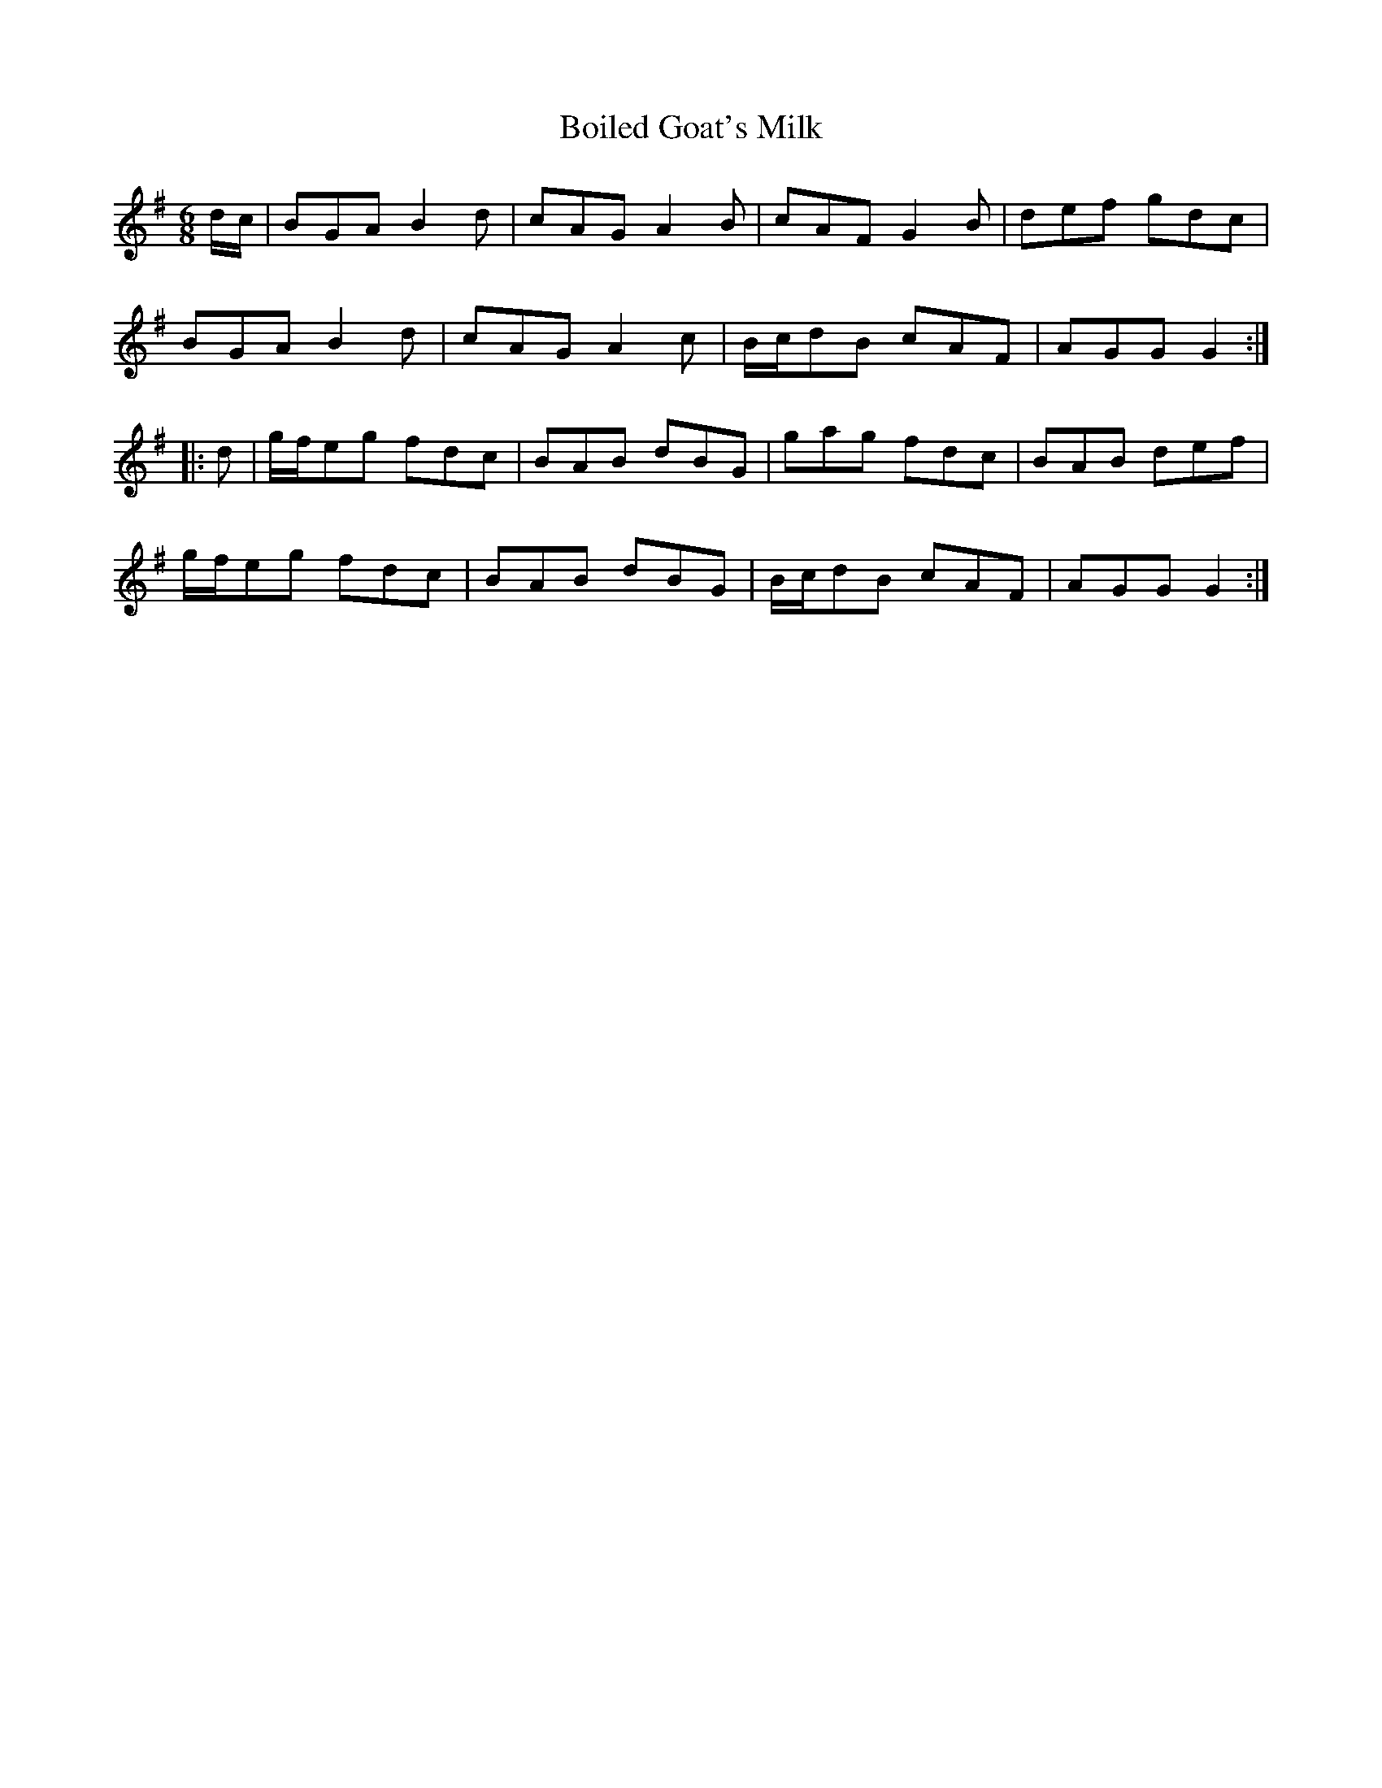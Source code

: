 X: 4343
T: Boiled Goat's Milk
R: jig
M: 6/8
K: Gmajor
d/c/|BGA B2d|cAG A2B|cAF G2B|def gdc|
BGA B2d|cAG A2c|B/c/dB cAF|AGG G2:|
|:d|g/f/eg fdc|BAB dBG|gag fdc|BAB def|
g/f/eg fdc|BAB dBG|B/c/dB cAF|AGG G2:|

